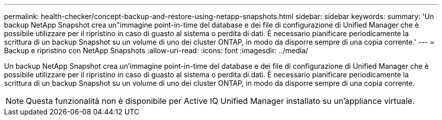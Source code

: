 ---
permalink: health-checker/concept-backup-and-restore-using-netapp-snapshots.html 
sidebar: sidebar 
keywords:  
summary: 'Un backup NetApp Snapshot crea un"immagine point-in-time del database e dei file di configurazione di Unified Manager che è possibile utilizzare per il ripristino in caso di guasto al sistema o perdita di dati. È necessario pianificare periodicamente la scrittura di un backup Snapshot su un volume di uno dei cluster ONTAP, in modo da disporre sempre di una copia corrente.' 
---
= Backup e ripristino con NetApp Snapshots
:allow-uri-read: 
:icons: font
:imagesdir: ../media/


[role="lead"]
Un backup NetApp Snapshot crea un'immagine point-in-time del database e dei file di configurazione di Unified Manager che è possibile utilizzare per il ripristino in caso di guasto al sistema o perdita di dati. È necessario pianificare periodicamente la scrittura di un backup Snapshot su un volume di uno dei cluster ONTAP, in modo da disporre sempre di una copia corrente.

[NOTE]
====
Questa funzionalità non è disponibile per Active IQ Unified Manager installato su un'appliance virtuale.

====